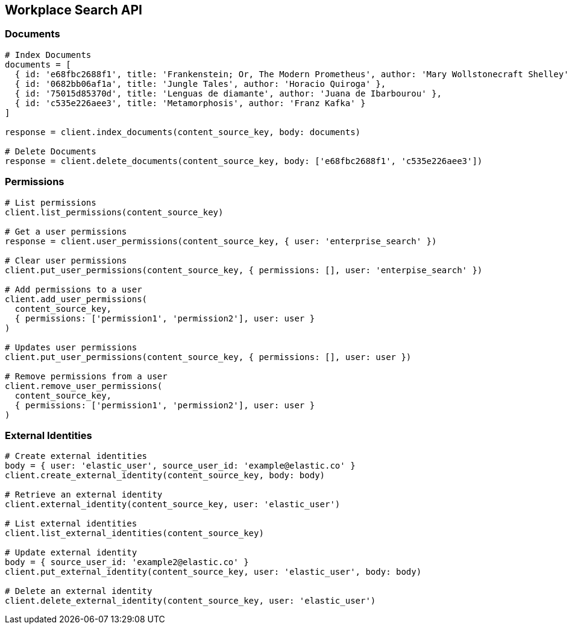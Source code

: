 [[workplace-search-api]]
== Workplace Search API

=== Documents

[source,rb]
----------------------------
# Index Documents
documents = [
  { id: 'e68fbc2688f1', title: 'Frankenstein; Or, The Modern Prometheus', author: 'Mary Wollstonecraft Shelley' },
  { id: '0682bb06af1a', title: 'Jungle Tales', author: 'Horacio Quiroga' },
  { id: '75015d85370d', title: 'Lenguas de diamante', author: 'Juana de Ibarbourou' },
  { id: 'c535e226aee3', title: 'Metamorphosis', author: 'Franz Kafka' }
]

response = client.index_documents(content_source_key, body: documents)

# Delete Documents
response = client.delete_documents(content_source_key, body: ['e68fbc2688f1', 'c535e226aee3'])
----------------------------

=== Permissions

[source,rb]
----------------------------
# List permissions
client.list_permissions(content_source_key)

# Get a user permissions
response = client.user_permissions(content_source_key, { user: 'enterprise_search' })

# Clear user permissions
client.put_user_permissions(content_source_key, { permissions: [], user: 'enterpise_search' })

# Add permissions to a user
client.add_user_permissions(
  content_source_key,
  { permissions: ['permission1', 'permission2'], user: user }
)

# Updates user permissions
client.put_user_permissions(content_source_key, { permissions: [], user: user })

# Remove permissions from a user
client.remove_user_permissions(
  content_source_key,
  { permissions: ['permission1', 'permission2'], user: user }
)
----------------------------

=== External Identities

[source,rb]
----------------------------
# Create external identities
body = { user: 'elastic_user', source_user_id: 'example@elastic.co' }
client.create_external_identity(content_source_key, body: body)

# Retrieve an external identity
client.external_identity(content_source_key, user: 'elastic_user')

# List external identities
client.list_external_identities(content_source_key)

# Update external identity
body = { source_user_id: 'example2@elastic.co' }
client.put_external_identity(content_source_key, user: 'elastic_user', body: body)

# Delete an external identity
client.delete_external_identity(content_source_key, user: 'elastic_user')
----------------------------

